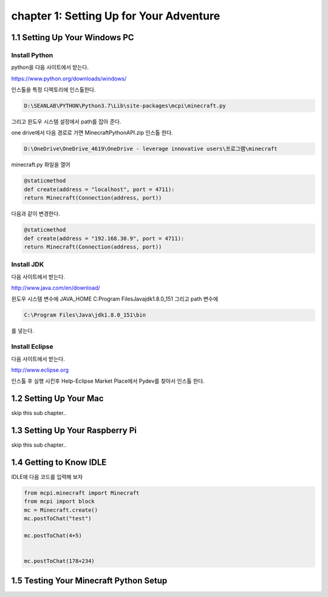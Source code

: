 chapter 1: Setting Up for Your Adventure
============================================


1.1 Setting Up Your Windows PC
----------------------------------
Install Python
~~~~~~~~~~~~~~~

python을  다음 사이트에서 받는다.

https://www.python.org/downloads/windows/

인스톨을 특정 디렉토리에 인스톨한다.

.. code-block:: python

    D:\SEANLAB\PYTHON\Python3.7\Lib\site-packages\mcpi\minecraft.py


그리고 윈도우 시스템 설정에서 path를 잡아 준다.



one drive에서 다음 경로로 가면 MinecraftPythonAPI.zip
인스톨 한다.

.. code-block:: python

    D:\OneDrive\OneDrive_4619\OneDrive - leverage innovative users\프로그램\minecraft



minecraft.py 화일을 열어

.. code-block:: python

    @staticmethod
    def create(address = "localhost", port = 4711):
    return Minecraft(Connection(address, port))

다음과 같이 변경한다.

.. code-block:: python

    @staticmethod
    def create(address = "192.168.30.9", port = 4711):
    return Minecraft(Connection(address, port))



Install JDK
~~~~~~~~~~~~~~~~~

다음 사이트에서 받는다.

http://www.java.com/en/download/



윈도우 시스템 변수에
JAVA_HOME  C:\Program Files\Java\jdk1.8.0_151
그리고 path 변수에

.. code-block:: python

    C:\Program Files\Java\jdk1.8.0_151\bin


를 넣는다.


Install Eclipse
~~~~~~~~~~~~~~~~~

다음 사이트에서 받는다.

http://www.eclipse.org

인스톨 후 실행 시킨후
Help-Eclipse Market Place에서
Pydev를 찾아서 인스톨 한다.


1.2 Setting Up Your Mac
---------------------------

skip this sub chapter..


1.3 Setting Up Your Raspberry Pi
-----------------------------------

skip this sub chapter..


1.4 Getting to Know IDLE
------------------------------

IDLE에 다음 코드를 입력해 보자


.. code-block:: python

    from mcpi.minecraft import Minecraft
    from mcpi import block
    mc = Minecraft.create()
    mc.postToChat("test")

    mc.postToChat(4+5)


    mc.postToChat(178+234)





1.5 Testing Your Minecraft Python Setup
------------------------------------------



